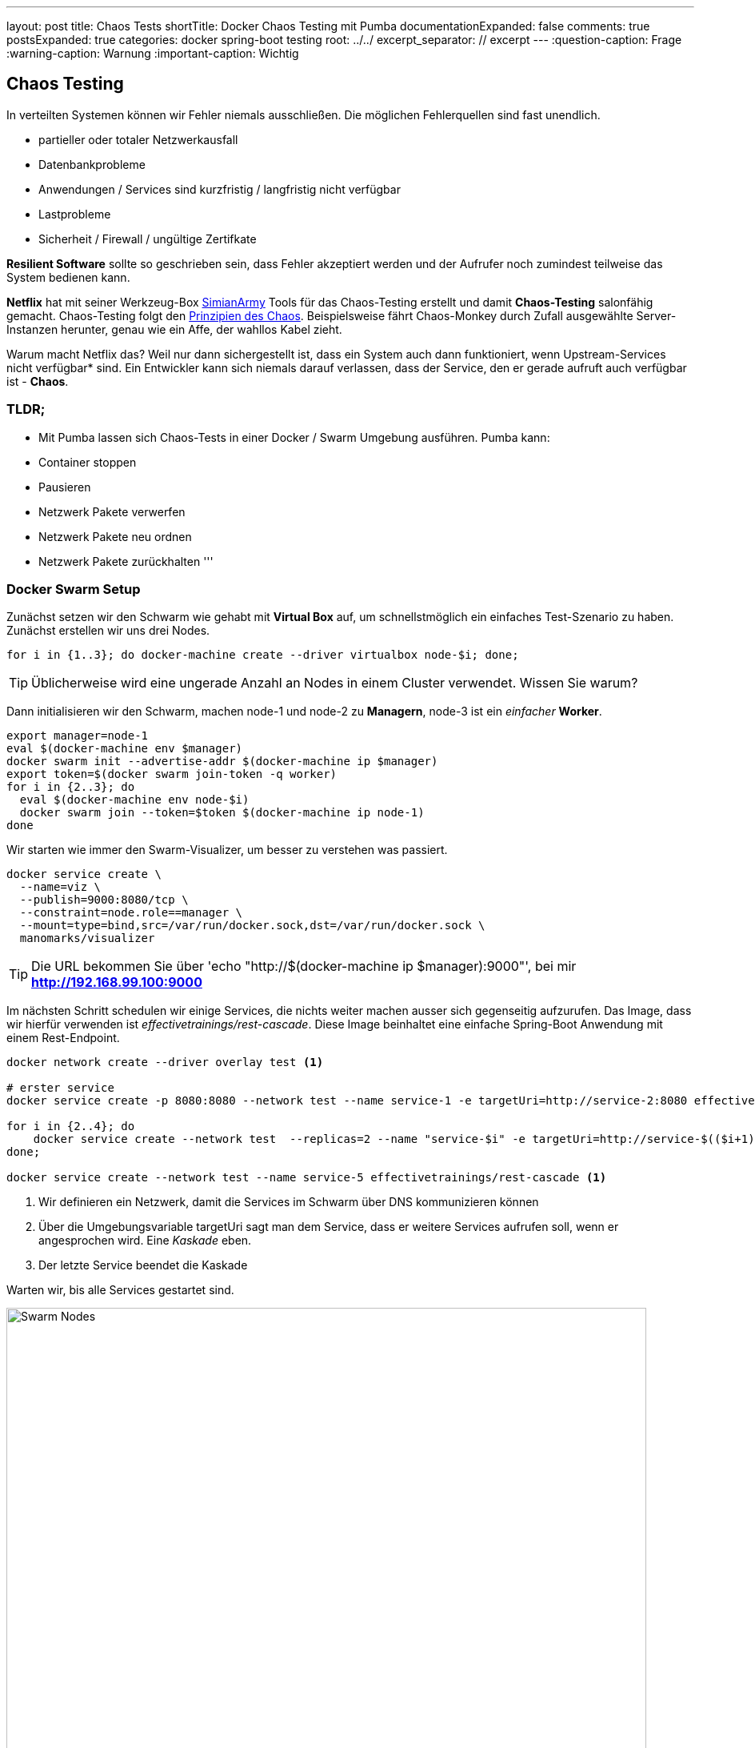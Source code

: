---
layout: post
title: Chaos Tests
shortTitle:  Docker Chaos Testing mit Pumba
documentationExpanded: false
comments: true
postsExpanded: true
categories: docker spring-boot testing
root: ../../
excerpt_separator: // excerpt
---
:question-caption: Frage
:warning-caption: Warnung
:important-caption: Wichtig

== Chaos Testing

In verteilten Systemen können wir Fehler niemals ausschließen. Die möglichen Fehlerquellen sind fast unendlich.

- partieller oder totaler Netzwerkausfall
- Datenbankprobleme
- Anwendungen / Services sind kurzfristig / langfristig nicht verfügbar
- Lastprobleme
- Sicherheit / Firewall / ungültige Zertifkate

*Resilient Software* sollte so geschrieben sein, dass Fehler akzeptiert werden und der Aufrufer noch zumindest teilweise das System bedienen kann.

*Netflix* hat mit seiner Werkzeug-Box https://github.com/Netflix/SimianArmy[SimianArmy] Tools für das Chaos-Testing erstellt und damit *Chaos-Testing* salonfähig gemacht.
Chaos-Testing folgt den http://principlesofchaos.org/[Prinzipien des Chaos].
Beispielsweise fährt Chaos-Monkey durch Zufall ausgewählte Server-Instanzen herunter, genau wie ein Affe, der wahllos Kabel zieht.

Warum macht Netflix das? Weil nur dann sichergestellt ist, dass ein System auch dann funktioniert, wenn Upstream-Services nicht verfügbar* sind. Ein Entwickler kann sich niemals darauf verlassen, dass der Service, den er gerade aufruft auch verfügbar ist - *Chaos*.

// excerpt

=== TLDR;

- Mit Pumba lassen sich Chaos-Tests in einer Docker / Swarm Umgebung ausführen.
Pumba kann:
- Container stoppen
- Pausieren
- Netzwerk Pakete verwerfen
- Netzwerk Pakete neu ordnen
- Netzwerk Pakete zurückhalten
'''

=== Docker Swarm Setup

Zunächst setzen wir den Schwarm wie gehabt mit *Virtual Box* auf, um schnellstmöglich ein einfaches Test-Szenario zu haben.
Zunächst erstellen wir uns drei Nodes.

[source, bash]
----
for i in {1..3}; do docker-machine create --driver virtualbox node-$i; done;
----

TIP: Üblicherweise wird eine ungerade Anzahl an Nodes in einem Cluster verwendet. Wissen Sie warum?

Dann initialisieren wir den Schwarm, machen node-1 und node-2 zu *Managern*, node-3 ist ein _einfacher_ *Worker*.

[source, bash]
----
export manager=node-1
eval $(docker-machine env $manager)
docker swarm init --advertise-addr $(docker-machine ip $manager)
export token=$(docker swarm join-token -q worker)
for i in {2..3}; do
  eval $(docker-machine env node-$i)
  docker swarm join --token=$token $(docker-machine ip node-1)
done
----

Wir starten wie immer den Swarm-Visualizer, um besser zu verstehen was passiert.

[source, bash]
----
docker service create \
  --name=viz \
  --publish=9000:8080/tcp \
  --constraint=node.role==manager \
  --mount=type=bind,src=/var/run/docker.sock,dst=/var/run/docker.sock \
  manomarks/visualizer
----

TIP: Die URL bekommen Sie über 'echo "http://$(docker-machine ip $manager):9000"', bei mir *http://192.168.99.100:9000*

Im nächsten Schritt schedulen wir einige Services, die nichts weiter machen ausser sich gegenseitig aufzurufen. Das Image, dass wir hierfür verwenden ist _effectivetrainings/rest-cascade_. Diese Image beinhaltet eine einfache Spring-Boot Anwendung mit einem Rest-Endpoint.

[source, bash]
----

docker network create --driver overlay test <1>

# erster service
docker service create -p 8080:8080 --network test --name service-1 -e targetUri=http://service-2:8080 effectivetrainings/rest-cascade <1>

for i in {2..4}; do
    docker service create --network test  --replicas=2 --name "service-$i" -e targetUri=http://service-$(($i+1)):8080 effectivetrainings/rest-cascade
done;

docker service create --network test --name service-5 effectivetrainings/rest-cascade <1>

----
<1> Wir definieren ein Netzwerk, damit die Services im Schwarm über DNS kommunizieren können
<2> Über die Umgebungsvariable targetUri sagt man dem Service, dass er weitere Services aufrufen soll, wenn er angesprochen wird. Eine _Kaskade_ eben.
<3> Der letzte Service beendet die Kaskade

Warten wir, bis alle Services gestartet sind.

image::/assets/images/chaos_testing/rest-cascade.png[Swarm Nodes, 800]

Der einzige Service, der von außen angesprochen werden kann ist _node-1_, da nur dieser einen Port exposed. Der Service fungiert als unser Gateway.

Rufen wir den Service mit einem einfachen *cURL* auf, sollte die Response uns sagen, welche Services in der Kommunikation beteiligt waren.

[source, bash]
----
curl $(docker-machine ip node-1):8080

{
  "host": "d6d431be03f4",
  "port": 8080,
  "correlationId": null,
  "responseInfo": {
    "host": "d186a4430a59",
    "port": 8080,
    "correlationId": null,
    "responseInfo": {
      "host": "aa404c0b20eb",
      "port": 8080,
      "correlationId": null,
      "responseInfo": {
        "host": "9ba048210be9",
        "port": 8080,
        "correlationId": null,
        "responseInfo": {
          "host": "c57154d95c3c", <1>
          "port": 8080,
          "correlationId": null,
          "responseInfo": null,
          "msg": null
        },
        "msg": null
      },
      "msg": null
    },
    "msg": null
  },
  "msg": null
}
----
<1> Antworten aus Sicht des Aufrufers - in diesem Fall _service-4_ ruft _service-5_. Die Antwort kam von Host _c57154d95c3c_.
// excerpt

Zur Verifikation betrachten wir Service-5 etwas genauer.

[source, bash]
----
docker inspect --format {{.Status.ContainerStatus}} $(docker service ps -q service-5)
{c57154d95c3c8e3ba3954a53649c9c3d0550ad0d4ac5c64fb410a8efe7038270 7512 0}
----

Hier sehen wir, service-5 arbeitet tatsächlich mit der Container-ID _c57154d95c3c8e3ba3954a53649c9c3d0550ad0d4ac5c64fb410a8efe7038270_.

Die Service bilden also akutell folgende Kaskade.

image::/assets/images/chaos_testing/kaskade.png[REST Kaskade, 800]

=== Resilient Software - Willkommen im Chaos

Was passiert, wenn wir einen Service in der Kaskade herunterfahren? Beispielsweise Node-3.

[source, bash]
----
docker service rm service-3
----

Setzen wir anschließend erneut einen Call gegen das Gateway ab.

[source, bash]
----
curl $(docker-machine ip node-1):8080

{
  "host": "d6d431be03f4",
  "port": 8080,
  "correlationId": null,
  "responseInfo": {
    "host": "65ec48cebf45",
    "port": 8080,
    "correlationId": null,
    "responseInfo": null,
    "msg": "Execption: I/O error on GET request for \"http://service-3:8080\": service-3; nested exception is java.net.UnknownHostException: service-3"
  },
  "msg": null
}%
----

Die Anwendung funktioniert immer noch, zumindest _teilweise_.

image::/assets/images/chaos_testing/kaskade_fehler.png[REST Kaskade, 800]

Bringen wir den Service-3 wieder hoch.

[source, bash]
----
 docker service create --network test  --replicas=2 --name "service-3" -e targetUri=http://service-4:8080 effectivetrainings/rest-cascade
----

=== Pumba Chaos

Die Simian-Army von Netflix ist spezialisiert auf AWS. Im Dockerumfeld gibt es ein schönes kleines Tool namens http://blog.terranillius.com/post/pumba_docker_chaos_testing/[*Pumba*], das die Chaos-Konzepte auch in die Docker-Welt bringt.

Pumba bietet hierbei ganz verschiedene Möglichkeiten, die _heile_ Welt durcheinanderzubringen.

Beispielsweise können wir Pumba anweisen, auf jedem Knoten durch Zufall irgendwelche Container herunterzufahren.
Hierfür starten wir Pumba als Task auf jedem Knoten (*--mode global*) und weisen es an, Container zu stoppen (*kill*)

[source, bash]
----
docker service create --name pumba --mode=global  --mount=type=bind,src=/var/run/docker.sock,dst=/var/run/docker.sock gaiaadm/pumba:master pumba --random --interval 20s kill --signal SIGTERM
----

Ein kleines Video dass *Pumba vs. Swarm* in Aktion zeigt gibts auf Youtube.

video::fWUrfCtvQt8[youtube]


==== Pumba Chaos - Langsame Verbindung

Pumba kann aber noch mehr Chaos stiften. Wir haben schon simuliert, dass unsere Anwendung _so gut eben möglich_ mit Service-Ausfällen umgehen kann.
Was passiert, wenn Services beispielsweise einfach sehr lange brauchen um zu antworten? Mit Docker einfach simulierbar, indem Container pausiert werden.

Pumba kann das auch.

Um die Ergebnisse vergleichen zu können entfernen wir Pumba zunächst wieder und machen einen einfachen Load-Test gegen den _gesunden_ Cluster.

[source, bash]
----
eval $(docker-machine env node-1)
docker service rm pumba
----

Anschließend entfernen wir alle Replicas, um später auch den Effekt von Replicas bei Timeouts zu beobachten.

[source, bash]
----
for i in {2..4}; do
  docker service update --replicas=1 service-$i
done;
----

Jetzt weisen wir Pumba an, statt Container zu stoppen, diese einfach für jeweils 3 Sekunden zu pausieren. Da wir eine Kaskade an Service Calls haben kann sich das zu einem beachtlichen Delay entwickeln.

[source, bash]
----
docker service create --name pumba --mode=global  --mount=type=bind,src=/var/run/docker.sock,dst=/var/run/docker.sock gaiaadm/pumba:master pumba --random --interval 5s pause --duration 3s
----

Idealerweise testen wir das System direkt, indem wir es ein wenig unter Last setzen. Das geht ganz einfach mit dem Image _effectivetrainings/docker-stress_, was intern nichts weiter nutzt als Apache Bench.

[source,  bash]
----
docker run effectivetrainings/docker-stress -n 10000 -c 4 http://192.168.99.100:8080/ <1>
----
<1> Wir feuern 10.000 Requests mit 4 Threads auf das Gateway ab.

Der Test mit 10.000 Requests dauert auf meinem Rechner ca. 1:40 Minuten. Hier das Ergebnis.

[source, bash]
----
Connection Times (ms)
              min  mean[+/-sd] median   max
Connect:        0   15 116.8      1    1004
Processing:     7   25  11.4     22     148
Waiting:        7   24  11.4     21     147
Total:          7   39 115.6     23    1030

Percentage of the requests served within a certain time (ms)
  50%     23
  66%     27
  75%     30
  80%     32
  90%     40
  95%     51
  98%     76
  99%   1001
 100%   1030 (longest request)
----

98% der Requests wurden in weniger als 76 ms bearbeitet. 30 Requests waren auffällig langsam. Ursache unklar.

Starten wir Pumba und lassen alle 5 Sekunden einen zufälligen Container pro Host 3 Sekunden pausieren.
Die Wahrscheinlichkeit auf einen pausierten Host zu treffen ist also je nach Verteilung der Services auf die nodes recht hoch.

[source, bash]
----
docker service create --name pumba --mode=global  --mount=type=bind,src=/var/run/docker.sock,dst=/var/run/docker.sock gaiaadm/pumba:master pumba --random --interval 5s pause --duration 3s
----

Wir lassen den Stress-Test nochmal laufen.
Nach der Verteilung der Node (3 Container pro Cluster) liegt die Wahrscheinlichkeit, einen _langsamen_ Knoten zu treffen bei 30%.
Die Wahrscheinlichkeit zwei langsame Knoten zu treffen bei ca 9% und alle drei Knoten bei rund 3%.

CAUTION: Die Erwartung wäre also, ca. 60% der Requests sollten im Normbereich liegen, 30% der Requests durchschnittlich 3 Sekunden dauern und ein kleiner Bereich sollte sehr lange dauern (>= 6 Sekunden).

Der Testlauf braucht unglaubliche 17:49.38 Minuten.

[source, bash]
----
Requests per second:    9.35 [#/sec] (mean)
Time per request:       427.622 [ms] (mean)
Time per request:       106.905 [ms] (mean, across all concurrent requests)

Percentage of the requests served within a certain time (ms)
  50%     31
  66%     43
  75%     53
  80%     62
  90%     98
  95%   4795
  98%   5831
  99%   7691
 100%  12668 (longest request)
----

Tatsächlich sehen wir, dass immer noch 90% der Requests in weniger als 100 ms verarbeitet. 5% der Requests brauchten knapp 5 Sekunden, 1% sogar mehr als 7. der länger Request benötigt 12 Sekunden, hat also evtl. alle drei pausierten Container getroffen.

==== Replicas

Wir wiederholen das Experiment und geben jetzt aber allen Services jeweils zwei Replicas, wir halbieren damit also die Wahrscheinlichkeit einen _langsamen_ Node zu treffen.

[source, bash]
----
for i in {1..5}; do
   docker service update --replicas=2 service-$i
done
----

Starten wir den Stresstest erneut mit denselben Parametern.

[source, bash]
----
docker run effectivetrainings/docker-stress -n 10000 -c 4 http://192.168.99.100:8080/


Requests per second:    3.18 [#/sec] (mean)
Time per request:       1257.195 [ms] (mean)
Time per request:       314.299 [ms] (mean, across all concurrent requests)

Percentage of the requests served within a certain time (ms)
  50%     14
  66%     23
  75%   1069
  80%   2447
  90%   4973
  95%   7487
  98%  10007
  99%  10015
 100%  14992 (longest request)
----

Nur 75% der Requests konnten unter einer Sekunde ausgeführt werden, 2% (immerhin 200 Requests) brauchten mehr als 10 Sekunden für die Ausführung.

Die Erklärung dürfte im Round-Robin Loadbalancing liegen, das sich anscheinend sehr negativ auf die Performance auswirkt, rechnerisch belegen kann ich das aber nicht.

=== Pumba Chaos - Netzwerkproblem

Ein sehr sehr spannendes Thema ist für mich der dritte Abschnitt. Dank des _Container Network Models_ von Docker kann man sehr spannende Dinge mit dem Netzwerk machen - beispielsweise in den Traffic eingreifen.

Pumba bietet auch hierfür einige spannende Werkzeuge.

Mit http://blog.terranillius.com/post/pumba_docker_chaos_testing/#network-emulation-netem-command[*pumba netem*] können wir:
- Pakete verwerfen
- Pakete verzögern
- Pakete neu ordnen
- Pakete duplizieren

Spielen wir das Experiment noch ein letztes Mal durch, starten Pumba und lassen es alle 5 Sekunden für zwei Sekunden 5% der Netzwerkpakete verwerfen.

CAUTION: Achtung, damit das funktioniert muss das Tool _tc_ im Container installiert sein. Typischerweise kommt das mit dem Paket iproute2.

[source, bash]
----
# wieder ohne replicas
for i in {1..5}; do
   docker service update --replicas=1 service-$i
done

#remove pumba
docker service rm pumba

#restart with new configuration
docker service create --name pumba --mode=global  --mount=type=bind,src=/var/run/docker.sock,dst=/var/run/docker.sock gaiaadm/pumba:master pumba --debug --random --interval 5s netem --duration 2s loss --percent 5

----

Ich kann nicht abschätzen, ob das überhaupt irgendwelche Auswirkungen haben wird. Starten wir den Stresstest erneut und vergleichen mit der ursprünglichen Annahme.

[source, bash]
----
docker run effectivetrainings/docker-stress -n 10000 -c 4 http://192.168.99.100:8080/

Time per request:       82.795 [ms] (mean)
Time per request:       20.699 [ms] (mean, across all concurrent requests)

Percentage of the requests served within a certain time (ms)
  50%     23
  66%     30
  75%     35
  80%     40
  90%     54
  95%     76
  98%    243
  99%   1014
 100%  10225 (longest request)

Complete requests:      10000
Failed requests:        3880
----

Der Testlauf dauerte ca. 3:40min.

Starten wir Pumba erneut aber diesmal mit 50% Loss.

[source, bash]
----
#remove pumba
docker service rm pumba

#restart with new configuration
docker service create --name pumba --mode=global  --mount=type=bind,src=/var/run/docker.sock,dst=/var/run/docker.sock gaiaadm/pumba:master pumba --debug --random --interval 5s netem --duration 2s loss --percent 50

docker run effectivetrainings/docker-stress -n 10000 -c 4 http://192.168.99.100:8080/

Complete requests:      10000
Failed requests:        9329 <1>
   (Connect: 0, Receive: 0, Length: 9329, Exceptions: 0)

Percentage of the requests served within a certain time (ms)
  50%     18
  66%     25
  75%     32
  80%     37
  90%     58
  95%     98
  98%   1018
  99%   3006
 100%  12490 (longest request)
----
Die Fehlerrate ist verheerend

'''
==== Fazit


Chaos-Testing macht Spaß. Mit *Pumba* lassen sich erstaunliche Dinge machen.
Stress-Testing / Chaos-Testing macht definitiv Sinn. Ich würde es wahrscheinlich nicht in Produktion machen - wohl aber beispielsweise auf einer Testumgebung.


'''

==== Links

https://hub.docker.com/r/effectivetrainings/rest-cascade/[Rest Kaskade Docker Image]

https://hub.docker.com/r/effectivetrainings/docker-stress/[docker stress test image]

'''

==== Cleanup

Damit ist das Experiment beendet und wir verwischen alle Spuren.

[source, bash]
----
docker service rm pumba

for i in {1..5}; do
   docker service rm service-$i
done

docker service rm viz

docker network rm test

docker-machine rm node-1 node-2 node-3
----

==== Docker Training

*Wollen Sie mehr erfahren?*
Ich biete http://www.effectivetrainings.de/html/workshops/effective_docker_workshop.php[Consulting / Training] für Docker. Schauen Sie doch mal vorbei!

